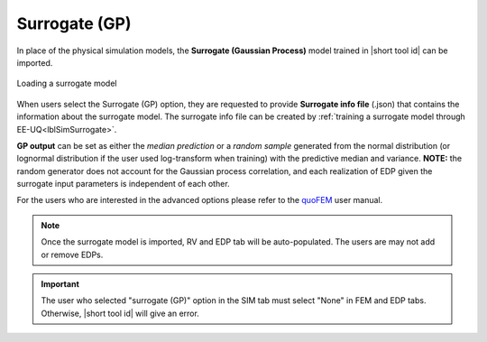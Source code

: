 .. _SIM-user_manual-EEUQsur:

Surrogate (GP)
---------------------------

In place of the physical simulation models, the **Surrogate (Gaussian Process)** model trained in |short tool id| can be imported.

.. figure:: figures/SimCenterUQ/Surrogate_EEUQ_FEM.png
  :align: center
  :figclass: align-center

  Loading a surrogate model

When users select the Surrogate (GP) option, they are requested to provide **Surrogate info file** (.json) that contains the information about the surrogate model. The surrogate info file can be created by :ref:`training a surrogate model through EE-UQ<lblSimSurrogate>`.

**GP output** can be set as either the *median prediction* or a *random sample* generated from the normal distribution (or lognormal distribution if the user used log-transform when training) with the predictive median and variance. **NOTE:** the random generator does not account for the Gaussian process correlation, and each realization of EDP given the surrogate input parameters is independent of each other. 

For the users who are interested in the advanced options please refer to the `quoFEM <https://simcenter.designsafe-ci.org/research-tools/quofem-application/>`_ user manual.

.. Note:: 

  Once the surrogate model is imported, RV and EDP tab will be auto-populated. The users are may not add or remove EDPs.

.. Important:: 

  The user who selected "surrogate (GP)" option in the SIM tab must select "None" in FEM and EDP tabs. Otherwise, |short tool id| will give an error.

